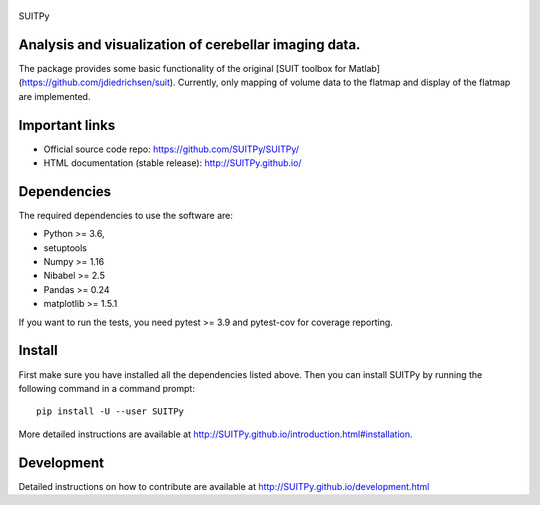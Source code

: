 
	.. -*- mode: rst -*-

.. image:: https://img.shields.io/pypi/v/nilearn.svg
    :target: https://pypi.org/project/nilearn/
    :alt: Pypi Package

.. image:: https://img.shields.io/pypi/pyversions/nilearn.svg
    :target: https://pypi.org/project/nilearn/
    :alt: PyPI - Python Version

.. image:: https://github.com/nilearn/nilearn/workflows/build/badge.svg?branch=main&event=push
   :target: https://github.com/nilearn/nilearn/actions
   :alt: Github Actions Build Status

.. image:: https://codecov.io/gh/nilearn/nilearn/branch/main/graph/badge.svg
   :target: https://codecov.io/gh/nilearn/nilearn
   :alt: Coverage Status

.. image:: https://dev.azure.com/Parietal/Nilearn/_apis/build/status/nilearn.nilearn?branchName=main
   :target: https://dev.azure.com/Parietal/Nilearn/_apis/build/status/nilearn.nilearn?branchName=main
   :alt: Azure Build Status

SUITPy

Analysis and visualization of cerebellar imaging data.
=======

The package provides some basic functionality of the original [SUIT toolbox for Matlab](https://github.com/jdiedrichsen/suit). 
Currently, only mapping of volume data to the flatmap and display of the flatmap are implemented. 

Important links
===============

- Official source code repo: https://github.com/SUITPy/SUITPy/
- HTML documentation (stable release): http://SUITPy.github.io/

Dependencies
============

The required dependencies to use the software are:

* Python >= 3.6,
* setuptools
* Numpy >= 1.16
* Nibabel >= 2.5
* Pandas >= 0.24
* matplotlib >= 1.5.1

If you want to run the tests, you need pytest >= 3.9 and pytest-cov for coverage reporting.

Install
=======

First make sure you have installed all the dependencies listed above.
Then you can install SUITPy by running the following command in
a command prompt::

    pip install -U --user SUITPy

More detailed instructions are available at
http://SUITPy.github.io/introduction.html#installation.

Development
===========

Detailed instructions on how to contribute are available at
http://SUITPy.github.io/development.html


